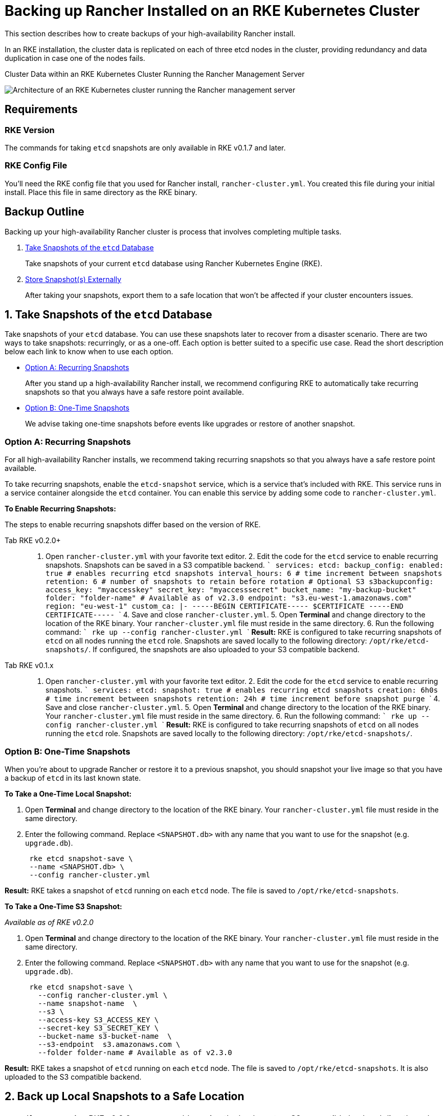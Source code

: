 = Backing up Rancher Installed on an RKE Kubernetes Cluster

This section describes how to create backups of your high-availability Rancher install.

In an RKE installation, the cluster data is replicated on each of three etcd nodes in the cluster, providing redundancy and data duplication in case one of the nodes fails.+++<figcaption>+++Cluster Data within an RKE Kubernetes Cluster Running the Rancher Management Server+++</figcaption>+++

image::/img/rke-server-storage.svg[Architecture of an RKE Kubernetes cluster running the Rancher management server]

== Requirements

=== RKE Version

The commands for taking `etcd` snapshots are only available in RKE v0.1.7 and later.

=== RKE Config File

You'll need the RKE config file that you used for Rancher install, `rancher-cluster.yml`. You created this file during your initial install. Place this file in same directory as the RKE binary.

== Backup Outline

Backing up your high-availability Rancher cluster is process that involves completing multiple tasks.

. <<1-take-snapshots-of-the-etcd-database,Take Snapshots of the `etcd` Database>>
+
Take snapshots of your current `etcd` database using Rancher Kubernetes Engine (RKE).

. <<2-back-up-local-snapshots-to-a-safe-location,Store Snapshot(s) Externally>>
+
After taking your snapshots, export them to a safe location that won't be affected if your cluster encounters issues.

== 1. Take Snapshots of the `etcd` Database

Take snapshots of your `etcd` database. You can use these snapshots later to recover from a disaster scenario. There are two ways to take snapshots: recurringly, or as a one-off.  Each option is better suited to a specific use case. Read the short description below each link to know when to use each option.

* <<option-a-recurring-snapshots,Option A: Recurring Snapshots>>
+
After you stand up a high-availability Rancher install, we recommend configuring RKE to automatically take recurring snapshots so that you always have a safe restore point available.

* <<option-b-one-time-snapshots,Option B: One-Time Snapshots>>
+
We advise taking one-time snapshots before events like upgrades or restore of another snapshot.

=== Option A: Recurring Snapshots

For all high-availability Rancher installs, we recommend taking recurring snapshots so that you always have a safe restore point available.

To take recurring snapshots, enable the `etcd-snapshot` service, which is a service that's included with RKE. This service runs in a service container alongside the `etcd` container. You can enable this service by adding some code to `rancher-cluster.yml`.

*To Enable Recurring Snapshots:*

The steps to enable recurring snapshots differ based on the version of RKE.

[tabs]
====
Tab RKE v0.2.0+::
+
1. Open `rancher-cluster.yml` with your favorite text editor. 2. Edit the code for the `etcd` service to enable recurring snapshots. Snapshots can be saved in a S3 compatible backend. ``` services: etcd: backup_config: enabled: true # enables recurring etcd snapshots interval_hours: 6 # time increment between snapshots retention: 6 # number of snapshots to retain before rotation # Optional S3 s3backupconfig: access_key: "myaccesskey" secret_key: "myaccesssecret" bucket_name: "my-backup-bucket" folder: "folder-name" # Available as of v2.3.0 endpoint: "s3.eu-west-1.amazonaws.com" region: "eu-west-1" custom_ca: |- -----BEGIN CERTIFICATE----- $CERTIFICATE -----END CERTIFICATE----- ``` 4. Save and close `rancher-cluster.yml`. 5. Open **Terminal** and change directory to the location of the RKE binary. Your `rancher-cluster.yml` file must reside in the same directory. 6. Run the following command: ``` rke up --config rancher-cluster.yml ``` **Result:** RKE is configured to take recurring snapshots of `etcd` on all nodes running the `etcd` role. Snapshots are saved locally to the following directory: `/opt/rke/etcd-snapshots/`. If configured, the snapshots are also uploaded to your S3 compatible backend. 

Tab RKE v0.1.x::
+
1. Open `rancher-cluster.yml` with your favorite text editor. 2. Edit the code for the `etcd` service to enable recurring snapshots. ``` services: etcd: snapshot: true # enables recurring etcd snapshots creation: 6h0s # time increment between snapshots retention: 24h # time increment before snapshot purge ``` 4. Save and close `rancher-cluster.yml`. 5. Open **Terminal** and change directory to the location of the RKE binary. Your `rancher-cluster.yml` file must reside in the same directory. 6. Run the following command: ``` rke up --config rancher-cluster.yml ``` **Result:** RKE is configured to take recurring snapshots of `etcd` on all nodes running the `etcd` role. Snapshots are saved locally to the following directory: `/opt/rke/etcd-snapshots/`.
====

=== Option B: One-Time Snapshots

When you're about to upgrade Rancher or restore it to a previous snapshot, you should snapshot your live image so that you have a backup of `etcd` in its last known state.

*To Take a One-Time Local Snapshot:*

. Open *Terminal* and change directory to the location of the RKE binary. Your `rancher-cluster.yml` file must reside in the same directory.
. Enter the following command. Replace `<SNAPSHOT.db>` with any name that you want to use for the snapshot (e.g. `upgrade.db`).
+
----
 rke etcd snapshot-save \
 --name <SNAPSHOT.db> \
 --config rancher-cluster.yml
----

*Result:* RKE takes a snapshot of `etcd` running on each `etcd` node. The file is saved to `/opt/rke/etcd-snapshots`.

*To Take a One-Time S3 Snapshot:*

_Available as of RKE v0.2.0_

. Open *Terminal* and change directory to the location of the RKE binary. Your `rancher-cluster.yml` file must reside in the same directory.
. Enter the following command. Replace `<SNAPSHOT.db>` with any name that you want to use for the snapshot (e.g. `upgrade.db`).
+
[,shell]
----
 rke etcd snapshot-save \
   --config rancher-cluster.yml \
   --name snapshot-name  \
   --s3 \
   --access-key S3_ACCESS_KEY \
   --secret-key S3_SECRET_KEY \
   --bucket-name s3-bucket-name  \
   --s3-endpoint  s3.amazonaws.com \
   --folder folder-name # Available as of v2.3.0
----

*Result:* RKE takes a snapshot of `etcd` running on each `etcd` node. The file is saved to `/opt/rke/etcd-snapshots`. It is also uploaded to the S3 compatible backend.

== 2. Back up Local Snapshots to a Safe Location

NOTE: If you are using RKE v0.2.0, you can enable saving the backups to a S3 compatible backend directly and skip this step.

After taking the `etcd` snapshots, save them to a safe location so that they're unaffected if your cluster experiences a disaster scenario. This location should be persistent.

In this documentation, as an example, we're using Amazon S3 as our safe location, and http://s3tools.org/s3cmd[S3cmd] as our tool to create the backups. The backup location and tool that you use are ultimately your decision.

*Example:*

----
root@node:~# s3cmd mb s3://rke-etcd-snapshots
root@node:~# s3cmd put /opt/rke/etcd-snapshots/snapshot.db s3://rke-etcd-snapshots/
----
